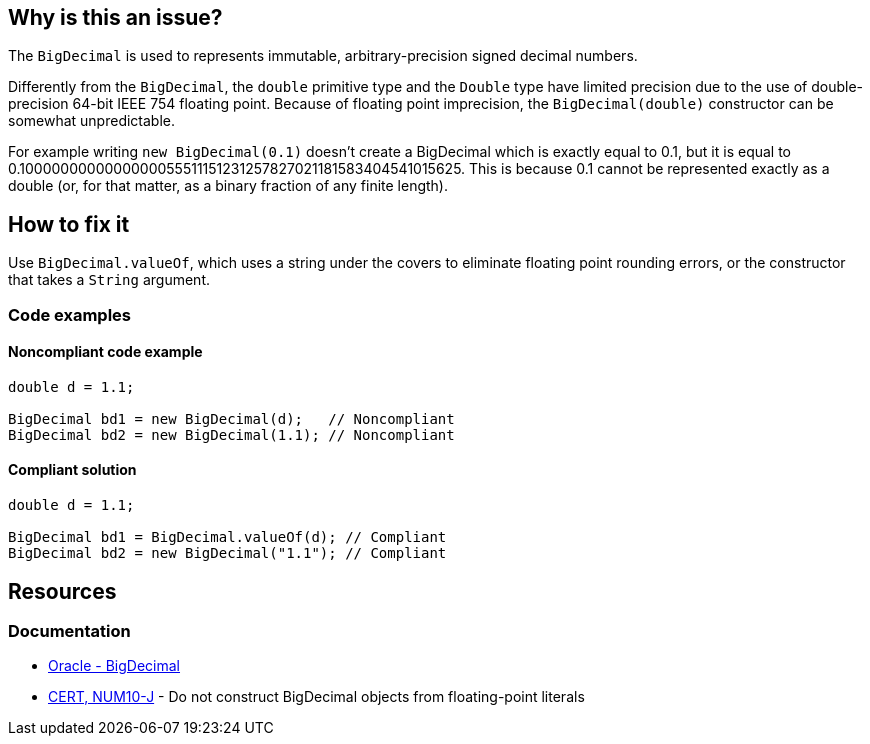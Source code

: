 == Why is this an issue?

The `BigDecimal` is used to represents immutable, arbitrary-precision signed decimal numbers.

Differently from the `BigDecimal`, the `double` primitive type and the `Double` type have limited precision
due to the use of double-precision 64-bit IEEE 754 floating point. Because of floating point imprecision,
the `BigDecimal(double)` constructor can be somewhat unpredictable.

For example writing `new BigDecimal(0.1)` doesn't create a BigDecimal which is exactly equal to 0.1,
but it is equal to 0.1000000000000000055511151231257827021181583404541015625.
This is because 0.1 cannot be represented exactly as a double (or, for that matter, as a binary fraction of any finite length).

== How to fix it

Use `BigDecimal.valueOf`, which uses a string under the covers to eliminate floating point rounding errors,
or the constructor that takes a `String` argument.

=== Code examples

==== Noncompliant code example

[source,java,diff-id=1,diff-type=noncompliant]
----
double d = 1.1;

BigDecimal bd1 = new BigDecimal(d);   // Noncompliant
BigDecimal bd2 = new BigDecimal(1.1); // Noncompliant
----

==== Compliant solution

[source,java,diff-id=1,diff-type=compliant]
----
double d = 1.1;

BigDecimal bd1 = BigDecimal.valueOf(d); // Compliant
BigDecimal bd2 = new BigDecimal("1.1"); // Compliant
----

== Resources

=== Documentation

* https://docs.oracle.com/en/java/javase/20/docs/api/java.base/java/math/BigDecimal.html[Oracle - BigDecimal]
* https://wiki.sei.cmu.edu/confluence/x/kzdGBQ[CERT, NUM10-J] - Do not construct BigDecimal objects from floating-point literals

ifdef::env-github,rspecator-view[]

'''
== Implementation Specification
(visible only on this page)

=== Message

Use "BigDecimal.valueOf" instead.


'''
== Comments And Links
(visible only on this page)

=== on 7 Oct 2014, 16:24:30 Nicolas Peru wrote:
\[~ann.campbell.2] we might want to refer or quote the JavaDoc of BigDecimal double constructor here : \http://docs.oracle.com/javase/7/docs/api/java/math/BigDecimal.html#BigDecimal(double) 

=== on 10 Oct 2014, 15:13:53 Freddy Mallet wrote:
Perfect !

=== on 16 Jan 2015, 09:32:59 Sébastien Gioria wrote:
Coudl be tag "security" as it's part of the CERT Secure Coding for Java (\https://www.securecoding.cert.org/confluence/display/java/NUM10-J.+Do+not+construct+BigDecimal+objects+from+floating-point+literals)



=== on 19 Jan 2015, 08:42:15 Ann Campbell wrote:
Thanks [~sebastien.gioria], reference added!

=== on 14 Jul 2016, 16:04:49 Ann Campbell wrote:
https://github.com/google/error-prone/blob/master/docs/bugpattern/BigDecimalLiteralDouble.md

endif::env-github,rspecator-view[]
